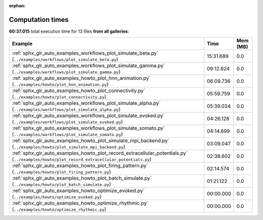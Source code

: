 
:orphan:

.. _sphx_glr_sg_execution_times:


Computation times
=================
**60:37.015** total execution time for 13 files **from all galleries**:

.. container::

  .. raw:: html

    <style scoped>
    <link href="https://cdnjs.cloudflare.com/ajax/libs/twitter-bootstrap/5.3.0/css/bootstrap.min.css" rel="stylesheet" />
    <link href="https://cdn.datatables.net/1.13.6/css/dataTables.bootstrap5.min.css" rel="stylesheet" />
    </style>
    <script src="https://code.jquery.com/jquery-3.7.0.js"></script>
    <script src="https://cdn.datatables.net/1.13.6/js/jquery.dataTables.min.js"></script>
    <script src="https://cdn.datatables.net/1.13.6/js/dataTables.bootstrap5.min.js"></script>
    <script type="text/javascript" class="init">
    $(document).ready( function () {
        $('table.sg-datatable').DataTable({order: [[1, 'desc']]});
    } );
    </script>

  .. list-table::
   :header-rows: 1
   :class: table table-striped sg-datatable

   * - Example
     - Time
     - Mem (MB)
   * - :ref:`sphx_glr_auto_examples_workflows_plot_simulate_beta.py` (``../examples/workflows/plot_simulate_beta.py``)
     - 15:31.689
     - 0.0
   * - :ref:`sphx_glr_auto_examples_workflows_plot_simulate_gamma.py` (``../examples/workflows/plot_simulate_gamma.py``)
     - 09:12.624
     - 0.0
   * - :ref:`sphx_glr_auto_examples_howto_plot_hnn_animation.py` (``../examples/howto/plot_hnn_animation.py``)
     - 06:09.736
     - 0.0
   * - :ref:`sphx_glr_auto_examples_howto_plot_connectivity.py` (``../examples/howto/plot_connectivity.py``)
     - 05:59.759
     - 0.0
   * - :ref:`sphx_glr_auto_examples_workflows_plot_simulate_alpha.py` (``../examples/workflows/plot_simulate_alpha.py``)
     - 05:39.034
     - 0.0
   * - :ref:`sphx_glr_auto_examples_workflows_plot_simulate_evoked.py` (``../examples/workflows/plot_simulate_evoked.py``)
     - 04:26.128
     - 0.0
   * - :ref:`sphx_glr_auto_examples_workflows_plot_simulate_somato.py` (``../examples/workflows/plot_simulate_somato.py``)
     - 04:14.699
     - 0.0
   * - :ref:`sphx_glr_auto_examples_howto_plot_simulate_mpi_backend.py` (``../examples/howto/plot_simulate_mpi_backend.py``)
     - 03:09.047
     - 0.0
   * - :ref:`sphx_glr_auto_examples_howto_plot_record_extracellular_potentials.py` (``../examples/howto/plot_record_extracellular_potentials.py``)
     - 02:38.602
     - 0.0
   * - :ref:`sphx_glr_auto_examples_howto_plot_firing_pattern.py` (``../examples/howto/plot_firing_pattern.py``)
     - 02:14.574
     - 0.0
   * - :ref:`sphx_glr_auto_examples_howto_plot_batch_simulate.py` (``../examples/howto/plot_batch_simulate.py``)
     - 01:21.122
     - 0.0
   * - :ref:`sphx_glr_auto_examples_howto_optimize_evoked.py` (``../examples/howto/optimize_evoked.py``)
     - 00:00.000
     - 0.0
   * - :ref:`sphx_glr_auto_examples_howto_optimize_rhythmic.py` (``../examples/howto/optimize_rhythmic.py``)
     - 00:00.000
     - 0.0
